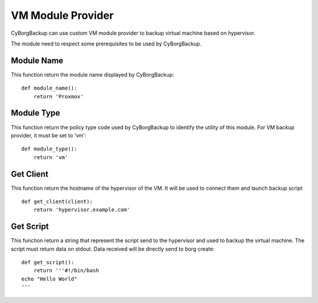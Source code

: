 VM Module Provider
==================

CyBorgBackup can use custom VM module provider to backup virtual machine based on hypervisor.

The module need to respect some prerequisites to be used by CyBorgBackup.

Module Name
-----------

This function return the module name displayed by CyBorgBackup::

      def module_name():
          return 'Proxmox'


Module Type
-----------

This function return the policy type code used by CyBorgBackup to identify the utility of this module.
For VM backup provider, it must be set to 'vm'::

      def module_type():
          return 'vm'


Get Client
----------

This function return the hostname of the hypervisor of the VM.
It will be used to connect them and launch backup script ::

    def get_client(client):
        return 'hypervisor.example.com'

Get Script
----------

This function return a string that represent the script send to the hypervisor and used to backup the virtual machine.
The script must return data on stdout. Data received will be directly send to borg create::

    def get_script():
        return '''#!/bin/bash
    echo "Hello World"
    '''

